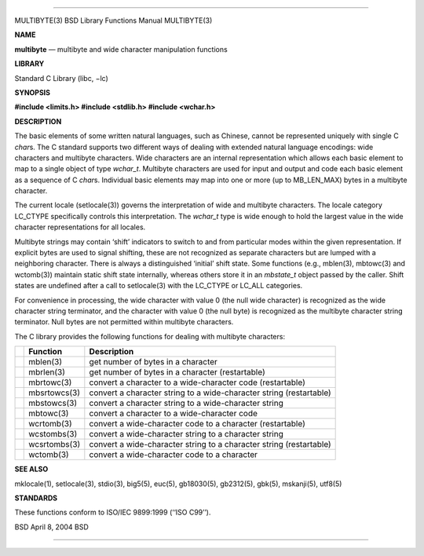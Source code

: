 --------------

MULTIBYTE(3) BSD Library Functions Manual MULTIBYTE(3)

**NAME**

**multibyte** — multibyte and wide character manipulation functions

**LIBRARY**

Standard C Library (libc, −lc)

**SYNOPSIS**

**#include <limits.h>
#include <stdlib.h>
#include <wchar.h>**

**DESCRIPTION**

The basic elements of some written natural languages, such as Chinese,
cannot be represented uniquely with single C *char*\ s. The C standard
supports two different ways of dealing with extended natural language
encodings: wide characters and multibyte characters. Wide characters are
an internal representation which allows each basic element to map to a
single object of type *wchar_t*. Multibyte characters are used for input
and output and code each basic element as a sequence of C *char*\ s.
Individual basic elements may map into one or more (up to MB_LEN_MAX)
bytes in a multibyte character.

The current locale (setlocale(3)) governs the interpretation of wide and
multibyte characters. The locale category LC_CTYPE specifically controls
this interpretation. The *wchar_t* type is wide enough to hold the
largest value in the wide character representations for all locales.

Multibyte strings may contain ‘shift’ indicators to switch to and from
particular modes within the given representation. If explicit bytes are
used to signal shifting, these are not recognized as separate characters
but are lumped with a neighboring character. There is always a
distinguished ‘initial’ shift state. Some functions (e.g., mblen(3),
mbtowc(3) and wctomb(3)) maintain static shift state internally, whereas
others store it in an *mbstate_t* object passed by the caller. Shift
states are undefined after a call to setlocale(3) with the LC_CTYPE or
LC_ALL categories.

For convenience in processing, the wide character with value 0 (the null
wide character) is recognized as the wide character string terminator,
and the character with value 0 (the null byte) is recognized as the
multibyte character string terminator. Null bytes are not permitted
within multibyte characters.

The C library provides the following functions for dealing with
multibyte characters:

+-----------------------+-----------------------+-----------------------+
|                       | **Function**          | **Description**       |
+-----------------------+-----------------------+-----------------------+
|                       | mblen(3)              | get number of bytes   |
|                       |                       | in a character        |
+-----------------------+-----------------------+-----------------------+
|                       | mbrlen(3)             | get number of bytes   |
|                       |                       | in a character        |
|                       |                       | (restartable)         |
+-----------------------+-----------------------+-----------------------+
|                       | mbrtowc(3)            | convert a character   |
|                       |                       | to a wide-character   |
|                       |                       | code (restartable)    |
+-----------------------+-----------------------+-----------------------+
|                       | mbsrtowcs(3)          | convert a character   |
|                       |                       | string to a           |
|                       |                       | wide-character string |
|                       |                       | (restartable)         |
+-----------------------+-----------------------+-----------------------+
|                       | mbstowcs(3)           | convert a character   |
|                       |                       | string to a           |
|                       |                       | wide-character string |
+-----------------------+-----------------------+-----------------------+
|                       | mbtowc(3)             | convert a character   |
|                       |                       | to a wide-character   |
|                       |                       | code                  |
+-----------------------+-----------------------+-----------------------+
|                       | wcrtomb(3)            | convert a             |
|                       |                       | wide-character code   |
|                       |                       | to a character        |
|                       |                       | (restartable)         |
+-----------------------+-----------------------+-----------------------+
|                       | wcstombs(3)           | convert a             |
|                       |                       | wide-character string |
|                       |                       | to a character string |
+-----------------------+-----------------------+-----------------------+
|                       | wcsrtombs(3)          | convert a             |
|                       |                       | wide-character string |
|                       |                       | to a character string |
|                       |                       | (restartable)         |
+-----------------------+-----------------------+-----------------------+
|                       | wctomb(3)             | convert a             |
|                       |                       | wide-character code   |
|                       |                       | to a character        |
+-----------------------+-----------------------+-----------------------+

**SEE ALSO**

mklocale(1), setlocale(3), stdio(3), big5(5), euc(5), gb18030(5),
gb2312(5), gbk(5), mskanji(5), utf8(5)

**STANDARDS**

These functions conform to ISO/IEC 9899:1999 (‘‘ISO C99’’).

BSD April 8, 2004 BSD

--------------
